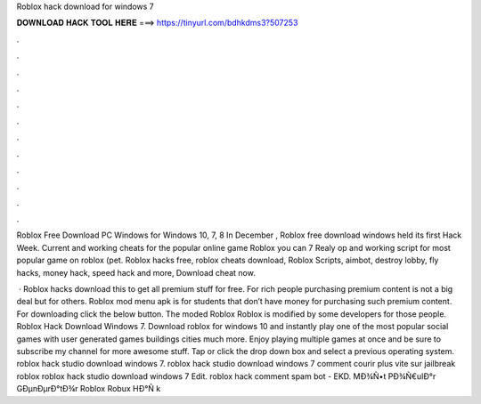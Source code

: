 Roblox hack download for windows 7



𝐃𝐎𝐖𝐍𝐋𝐎𝐀𝐃 𝐇𝐀𝐂𝐊 𝐓𝐎𝐎𝐋 𝐇𝐄𝐑𝐄 ===> https://tinyurl.com/bdhkdms3?507253



.



.



.



.



.



.



.



.



.



.



.



.

Roblox Free Download PC Windows for Windows 10, 7, 8 In December , Roblox free download windows held its first Hack Week. Current and working cheats for the popular online game Roblox you can 7 Realy op and working script for most popular game on roblox (pet. Roblox hacks free, roblox cheats download, Roblox Scripts, aimbot, destroy lobby, fly hacks, money hack, speed hack and more, Download cheat now.

 · Roblox hacks download this to get all premium stuff for free. For rich people purchasing premium content is not a big deal but for others. Roblox mod menu apk is for students that don’t have money for purchasing such premium content. For downloading click the below button. The moded Roblox Roblox is modified by some developers for those people. Roblox Hack Download Windows 7. Download roblox for windows 10 and instantly play one of the most popular social games with user generated games buildings cities much more. Enjoy playing multiple games at once and be sure to subscribe my channel for more awesome stuff. Tap or click the drop down box and select a previous operating system. roblox hack studio download windows 7. roblox hack studio download windows 7 comment courir plus vite sur jailbreak roblox roblox hack studio download windows 7 Edit.  roblox hack comment spam bot - EKD.  MÐ¾Ñ•t PÐ¾Ñ€ulÐ°r GÐµnÐµrÐ°tÐ¾r Roblox Robux HÐ°Ñ k 
